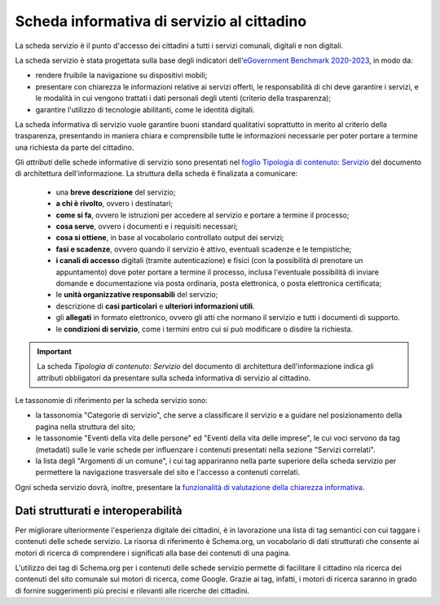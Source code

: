 Scheda informativa di servizio al cittadino
============================================

La scheda servizio è il punto d'accesso dei cittadini a tutti i servizi comunali, digitali e non digitali. 

La scheda servizio è stata progettata sulla base degli indicatori dell'`eGovernment Benchmark 2020-2023 <https://op.europa.eu/it/publication-detail/-/publication/333fe21f-4372-11ec-89db-01aa75ed71a1>`_, in modo da:

- rendere fruibile la navigazione su dispositivi mobili;
- presentare con chiarezza le informazioni relative ai servizi offerti, le responsabilità di chi deve garantire i servizi, e le modalità in cui vengono trattati i dati personali degli utenti (criterio della trasparenza);
- garantire l'utilizzo di tecnologie abilitanti, come le identità digitali.
  
La scheda informativa di servizio vuole garantire buoni standard qualitativi soprattutto in merito al criterio della trasparenza, presentando in maniera chiara e comprensibile tutte le informazioni necessarie per poter portare a termine una richiesta da parte del cittadino.

Gli *attributi* delle schede informative di servizio sono presentati nel `foglio Tipologia di contenuto: Servizio <https://docs.google.com/spreadsheets/d/1D4KbaA__xO9x_iBm08KvZASjrrFLYLKX/edit#gid=335720294>`_ del documento di architettura dell'informazione. La struttura della scheda è finalizata a comunicare:

  - una **breve descrizione** del servizio;
  - **a chi è rivolto**, ovvero i destinatari;
  - **come si fa**, ovvero le istruzioni per accedere al servizio e portare a termine il processo;
  - **cosa serve**, ovvero i documenti e i requisiti necessari;
  - **cosa si ottiene**, in base al vocabolario controllato output dei servizi;
  - **fasi e scadenze**, ovvero quando il servizio è attivo, eventuali scadenze e le tempistiche;
  - **i canali di accesso** digitali (tramite autenticazione) e fisici (con la possibilità di prenotare un appuntamento) dove poter portare a termine il processo, inclusa l'eventuale possibilità di inviare domande e documentazione via posta ordinaria, posta elettronica, o posta elettronica certificata;
  - le **unità organizzative responsabili** del servizio;
  - descrizione di **casi particolari** e **ulteriori informazioni utili**. 
  - gli **allegati** in formato elettronico, ovvero gli atti che normano il servizio e tutti i documenti di supporto.
  - le **condizioni di servizio**, come i termini entro cui si può modificare o disdire la richiesta.
  
.. important::
  La scheda *Tipologia di contenuto: Servizio* del documento di architettura dell'informazione indica gli attributi obbligatori da presentare sulla scheda informativa di servizio al cittadino.
  
  
Le tassonomie di riferimento per la scheda servizio sono:

- la tassonomia "Categorie di servizio", che serve a classificare il servizio e a guidare nel posizionamento della pagina nella struttura del sito;
- le tassonomie "Eventi della vita delle persone" ed "Eventi della vita delle imprese", le cui voci servono da tag (metadati) sulle le varie schede per influenzare i contenuti presentati nella sezione "Servizi correlati".
- la lista degli "Argomenti di un comune", i cui tag appariranno nella parte superiore della scheda servizio per permettere la navigazione trasversale del sito e l'accesso a contenuti correlati.

Ogni scheda servizio dovrà, inoltre, presentare la `funzionalità di valutazione della chiarezza informativa <../modello-sito-comunale/funzionalita.html#valutazione-della-chiarezza-informativa-delle-pagine>`_.


Dati strutturati e interoperabilità
------------------------------------

Per migliorare ulteriormente l'esperienza digitale dei cittadini, è in lavorazione una lista di tag semantici con cui taggare i contenuti delle schede servizio. La risorsa di riferimento è Schema.org, un vocabolario di dati strutturati che consente ai motori di ricerca di comprendere i significati alla base dei contenuti di una pagina. 

L'utilizzo dei tag di Schema.org per i contenuti delle schede servizio permette di facilitare il cittadino nla ricerca dei contenuti del sito comunale sui motori di ricerca, come Google. Grazie ai tag, infatti, i motori di ricerca saranno in grado di fornire suggerimenti più precisi e rilevanti alle ricerche dei cittadini.
